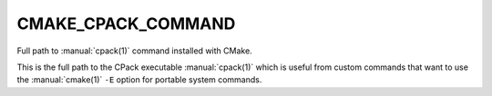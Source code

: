 CMAKE_CPACK_COMMAND
-------------------

.. versionadded:: 3.13

Full path to :manual:`cpack(1)` command installed with CMake.

This is the full path to the CPack executable :manual:`cpack(1)` which is
useful from custom commands that want to use the :manual:`cmake(1)` ``-E``
option for portable system commands.
